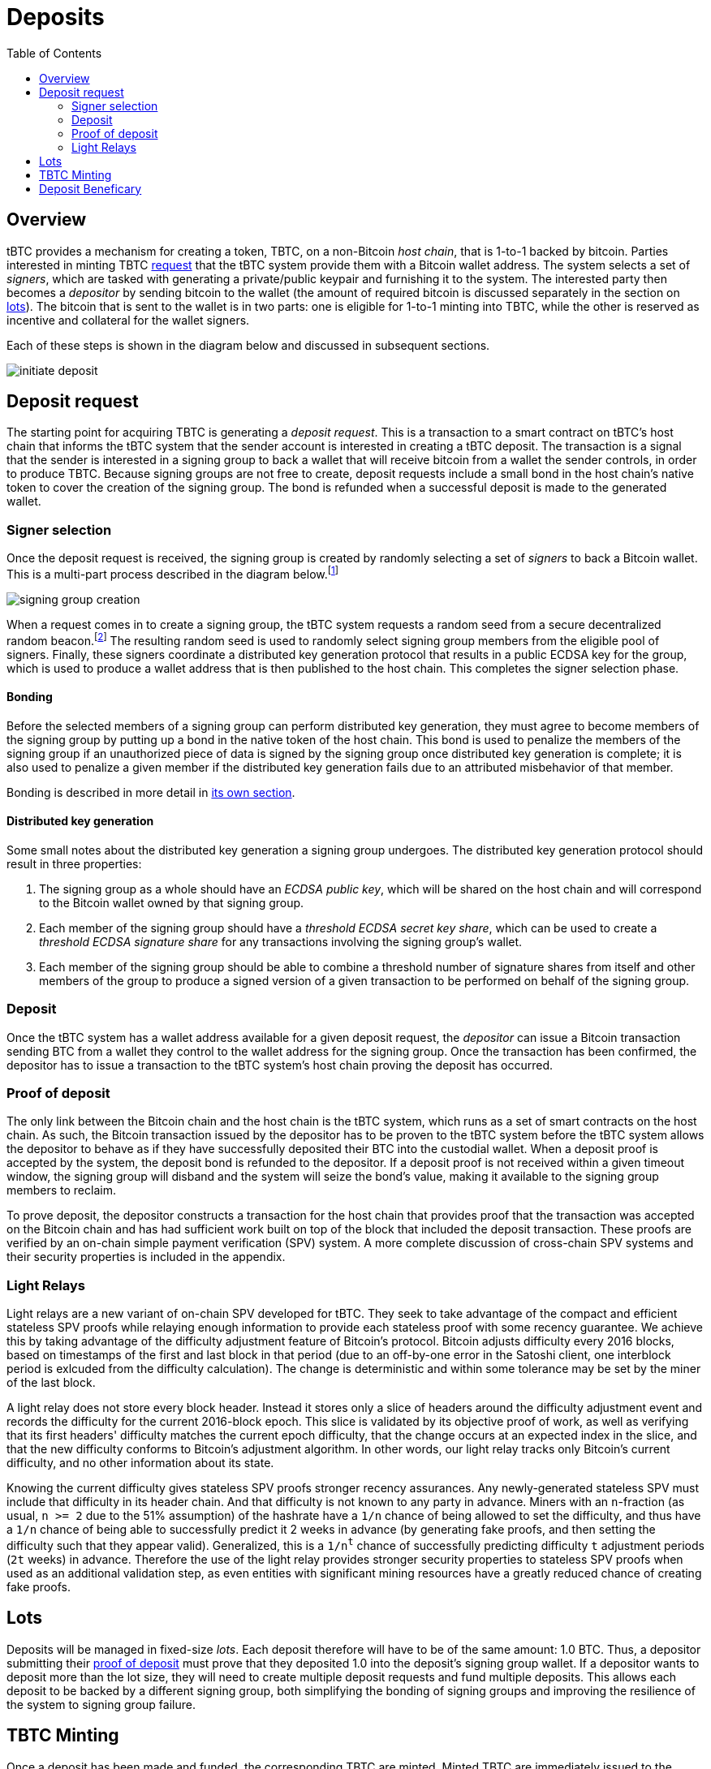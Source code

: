 :toc: macro

= Deposits

ifndef::tbtc[]
toc::[]

:root-prefix: ../
endif::tbtc[]

== Overview

tBTC provides a mechanism for creating a token, TBTC, on a non-Bitcoin _host
chain_, that is 1-to-1 backed by bitcoin. Parties interested in minting TBTC
<<Deposit Request,request>> that the tBTC system provide them with a Bitcoin
wallet address. The system selects a set of _signers_, which are tasked with
generating a private/public keypair and furnishing it to the system. The
interested party then becomes a _depositor_ by sending bitcoin to the wallet
(the amount of required bitcoin is discussed separately in the section on
<<Lots,lots>>). The bitcoin that is sent to the wallet is in two parts: one is
eligible for 1-to-1 minting into TBTC, while the other is reserved as incentive
and collateral for the wallet signers.

Each of these steps is shown in the diagram below and discussed in subsequent
sections.

image::{root-prefix}img/generated/initiate-deposit.png[]

== Deposit request

The starting point for acquiring TBTC is generating a _deposit request_. This is
a transaction to a smart contract on tBTC's host chain that informs the tBTC
system that the sender account is interested in creating a tBTC deposit. The
transaction is a signal that the sender is interested in a signing group to back
a wallet that will receive bitcoin from a wallet the sender controls, in order
to produce TBTC. Because signing groups are not free to create, deposit requests
include a small bond in the host chain's native token to cover the creation of
the signing group. The bond is refunded when a successful deposit is made to the
generated wallet.

=== Signer selection

Once the deposit request is received, the signing group is created by randomly
selecting a set of _signers_ to back a Bitcoin wallet. This is a multi-part
process described in the diagram below.footnote:[The tBTC system participates
in fairly limited fashion here, mostly coordinating work done in a secondary
system responsible for managing the secure random number generation, private
data storage, and multiparty computation needed to provide the system's relevant
security properties. In this diagram, that role is fulfilled by the Keep
network, described in http://keep.network/whitepaper[its whitepaper]. The Keep
Random Beacon is described in more detail in the
http://docs.keep.network/random-beacon/[Keep Random Beacon yellowpaper].]

image::{root-prefix}img/generated/signing-group-creation.png[]

When a request comes in to create a signing group, the tBTC system requests a
random seed from a secure decentralized random beacon.footnote:[A system is only
as decentralized as its most centralized component, so the beacon must be
decentralized to achieve proper decentralization of the tBTC system as a whole.]
The resulting random seed is used to randomly select signing group members from
the eligible pool of signers. Finally, these signers coordinate a distributed
key generation protocol that results in a public ECDSA key for the group, which
is used to produce a wallet address that is then published to the host chain.
This completes the signer selection phase.

==== Bonding

Before the selected members of a signing group can perform distributed key
generation, they must agree to become members of the signing group by putting up
a bond in the native token of the host chain. This bond is used to penalize the
members of the signing group if an unauthorized piece of data is signed by the
signing group once distributed key generation is complete; it is also used to
penalize a given member if the distributed key generation fails due to an
attributed misbehavior of that member.

Bonding is described in more detail in
<<{root-prefix}bonding/index#bonding,its own section>>.

==== Distributed key generation

Some small notes about the distributed key generation a signing group undergoes.
The distributed key generation protocol should result in three properties:

1. The signing group as a whole should have an _ECDSA public key_, which will be
   shared on the host chain and will correspond to the Bitcoin wallet
   owned by that signing group.
2. Each member of the signing group should have a _threshold ECDSA secret key
   share_, which can be used to create a _threshold ECDSA signature share_ for
   any transactions involving the signing group's wallet.
3. Each member of the signing group should be able to combine a threshold number
   of signature shares from itself and other members of the group to produce a
   signed version of a given transaction to be performed on behalf of the
   signing group.

=== Deposit

Once the tBTC system has a wallet address available for a given deposit request,
the _depositor_ can issue a Bitcoin transaction sending BTC from a wallet they
control to the wallet address for the signing group. Once the transaction has
been confirmed, the depositor has to issue a transaction to the tBTC system's
host chain proving the deposit has occurred.

// TODO “Once the transaction has been confirmed”: need to discuss how confirmed
// TODO I guess?

=== Proof of deposit

The only link between the Bitcoin chain and the host chain is the tBTC system,
which runs as a set of smart contracts on the host chain. As such, the Bitcoin
transaction issued by the depositor has to be proven to the tBTC system before
the tBTC system allows the depositor to behave as if they have successfully
deposited their BTC into the custodial wallet. When a deposit proof is accepted
by the system, the deposit bond is refunded to the depositor. If a deposit
proof is not received within a given timeout window, the signing group will
disband and the system will seize the bond's value, making it available to the
signing group members to reclaim.

To prove deposit, the depositor constructs a transaction for the host chain
that provides proof that the transaction was accepted on the Bitcoin chain
and has had sufficient work built on top of the block that included the deposit
transaction. These proofs are verified by an on-chain simple payment
verification (SPV) system. A more complete discussion of cross-chain SPV
systems and their security properties is included in the appendix.

// TODO What is "sufficient"? Defined as a system property? Dynamic?

=== Light Relays

// TODO: crosslink to appendix SPV section

Light relays are a new variant of on-chain SPV developed for tBTC. They seek to
take advantage of the compact and efficient stateless SPV proofs while relaying
enough information to provide each stateless proof with some recency guarantee.
We achieve this by taking advantage of the difficulty adjustment feature of
Bitcoin's protocol. Bitcoin adjusts difficulty every 2016 blocks, based on
timestamps of the first and last block in that period (due to an off-by-one
error in the Satoshi client, one interblock period is exlcuded from the
difficulty calculation). The change is deterministic and within some tolerance
may be set by the miner of the last block.

A light relay does not store every block header. Instead it stores only a slice
of headers around the difficulty adjustment event and records the difficulty
for the current 2016-block epoch. This slice is validated by its objective
proof of work, as well as verifying that its first headers' difficulty matches
the current epoch difficulty, that the change occurs at an expected index in
the slice, and that the new difficulty conforms to Bitcoin's adjustment
algorithm. In other words, our light relay tracks only Bitcoin's current
difficulty, and no other information about its state.

Knowing the current difficulty gives stateless SPV proofs stronger recency
assurances. Any newly-generated stateless SPV must include that difficulty in
its header chain. And that difficulty is not known to any party in advance.
Miners with an `n`-fraction (as usual, `n >= 2` due to the 51% assumption) of
the hashrate have a `1/n` chance of being allowed to set the difficulty, and
thus have a `1/n` chance of being able to successfully predict it 2 weeks in
advance (by generating fake proofs, and then setting the difficulty such that
they appear valid). Generalized, this is a `1/n^t^` chance of successfully
predicting difficulty `t` adjustment periods (`2t` weeks) in advance. Therefore
the use of the light relay provides stronger security properties to stateless
SPV proofs when used as an additional validation step, as even entities with
significant mining resources have a greatly reduced chance of creating fake
proofs.

== Lots

:lot-size: 1.0

Deposits will be managed in fixed-size _lots_. Each deposit therefore will
have to be of the same amount: {lot-size} BTC. Thus, a depositor submitting
their <<Proof of deposit,proof of deposit>> must prove that they deposited
{lot-size} into the deposit's signing group wallet. If a depositor wants to
deposit more than the lot size, they will need to create multiple deposit
requests and fund multiple deposits. This allows each deposit to be backed by
a different signing group, both simplifying the bonding of signing groups and
improving the resilience of the system to signing group failure.

// TODO Set a proper initial lot size.

== TBTC Minting

Once a deposit has been made and funded, the corresponding TBTC are minted.
Minted TBTC are immediately issued to the funder, who is now the beneficiary of
a funded _Deposit_. Some TBTC is withheld to prevent denial of service attacks
on the system. Beneficary status is transferable (in Ethereum this is
implemented as an ERC721 compatible non-fungible token). When the _Deposit_
resolves, the withheld TBTC (or equivalent value) will be returned to the
current beneficiary along with a small additional payment. In this way the
beneficiary NFT functions as a zero-coupon bond issued by the signing group
upon funding.

Custodial fees are described in more detail in
<<../custodial-fees/index#,their own section>>.

== Deposit Beneficary

// TODO
